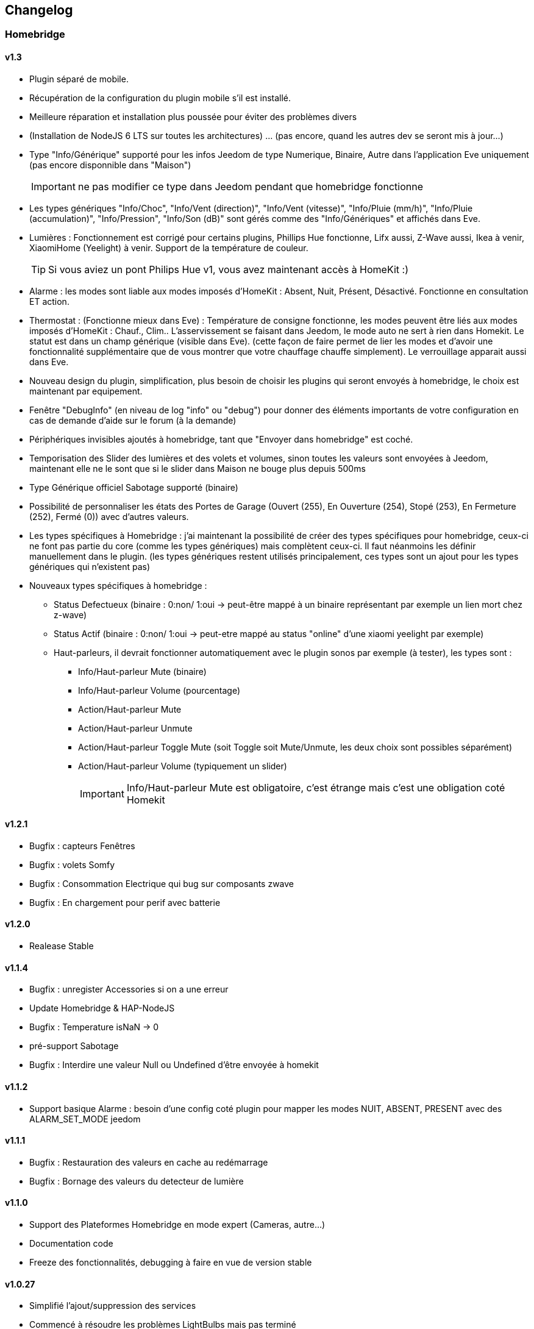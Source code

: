 == Changelog

=== Homebridge

==== v1.3
    * Plugin séparé de mobile.
    * Récupération de la configuration du plugin mobile s'il est installé.
    * Meilleure réparation et installation plus poussée pour éviter des problèmes divers
    * (Installation de NodeJS 6 LTS sur toutes les architectures) ... (pas encore, quand les autres dev se seront mis à jour...)
    * Type "Info/Générique" supporté pour les infos Jeedom de type Numerique, Binaire, Autre dans l'application Eve uniquement (pas encore disponnible dans "Maison")
[IMPORTANT]
ne pas modifier ce type dans Jeedom pendant que homebridge fonctionne
    * Les types génériques "Info/Choc", "Info/Vent (direction)", "Info/Vent (vitesse)", "Info/Pluie (mm/h)", "Info/Pluie (accumulation)", "Info/Pression", "Info/Son (dB)" sont gérés comme des "Info/Génériques" et affichés dans Eve.
    * Lumières : Fonctionnement est corrigé pour certains plugins, Phillips Hue fonctionne, Lifx aussi, Z-Wave aussi, Ikea à venir, XiaomiHome (Yeelight) à venir. Support de la température de couleur.
[TIP]
Si vous aviez un pont Philips Hue v1, vous avez maintenant accès à HomeKit :)
    * Alarme : les modes sont liable aux modes imposés d'HomeKit : Absent, Nuit, Présent, Désactivé. Fonctionne en consultation ET action.
    * Thermostat : (Fonctionne mieux dans Eve) : Température de consigne fonctionne, les modes peuvent être liés aux modes imposés d'HomeKit : Chauf., Clim.. L'asservissement se faisant dans Jeedom, le mode auto ne sert à rien dans Homekit. Le statut est dans un champ générique (visible dans Eve). (cette façon de faire permet de lier les modes et d'avoir une fonctionnalité supplémentaire que de vous montrer que votre chauffage chauffe simplement). Le verrouillage apparait aussi dans Eve.
    * Nouveau design du plugin, simplification, plus besoin de choisir les plugins qui seront envoyés à homebridge, le choix est maintenant par equipement.
    * Fenêtre "DebugInfo" (en niveau de log "info" ou "debug") pour donner des éléments importants de votre configuration en cas de demande d'aide sur le forum (à la demande)
    * Périphériques invisibles ajoutés à homebridge, tant que "Envoyer dans homebridge" est coché.
    * Temporisation des Slider des lumières et des volets et volumes, sinon toutes les valeurs sont envoyées à Jeedom, maintenant elle ne le sont que si le slider dans Maison ne bouge plus depuis 500ms
    * Type Générique officiel Sabotage supporté (binaire)
    * Possibilité de personnaliser les états des Portes de Garage (Ouvert (255), En Ouverture (254), Stopé (253), En Fermeture (252), Fermé (0)) avec d'autres valeurs.
    * Les types spécifiques à Homebridge : j'ai maintenant la possibilité de créer des types spécifiques pour homebridge, ceux-ci ne font pas partie du core (comme les types génériques) mais complètent ceux-ci. Il faut néanmoins les définir manuellement dans le plugin. (les types génériques restent utilisés principalement, ces types sont un ajout pour les types génériques qui n'existent pas)
    * Nouveaux types spécifiques à homebridge : 
      ** Status Defectueux (binaire : 0:non/ 1:oui -> peut-être mappé à un binaire représentant par exemple un lien mort chez z-wave) 
      ** Status Actif (binaire : 0:non/ 1:oui -> peut-etre mappé au status "online" d'une xiaomi yeelight par exemple)
      ** Haut-parleurs, il devrait fonctionner automatiquement avec le plugin sonos par exemple (à tester), les types sont : 
         *** Info/Haut-parleur Mute (binaire)
         *** Info/Haut-parleur Volume (pourcentage)
         *** Action/Haut-parleur Mute
         *** Action/Haut-parleur Unmute
         *** Action/Haut-parleur Toggle Mute (soit Toggle soit Mute/Unmute, les deux choix sont possibles séparément)
         *** Action/Haut-parleur Volume (typiquement un slider)
[IMPORTANT]
Info/Haut-parleur Mute est obligatoire, c'est étrange mais c'est une obligation coté Homekit

==== v1.2.1
    * Bugfix : capteurs Fenêtres
    * Bugfix : volets Somfy
    * Bugfix : Consommation Electrique qui bug sur composants zwave
    * Bugfix : En chargement pour perif avec batterie

==== v1.2.0
    * Realease Stable

==== v1.1.4

    * Bugfix : unregister Accessories si on a une erreur
    * Update Homebridge & HAP-NodeJS
    * Bugfix : Temperature isNaN -> 0
    * pré-support Sabotage
    * Bugfix : Interdire une valeur Null ou Undefined d'être envoyée à homekit
    
==== v1.1.2

    * Support basique Alarme : besoin d'une config coté plugin pour mapper les modes NUIT, ABSENT, PRESENT avec des ALARM_SET_MODE jeedom
    
==== v1.1.1 
    * Bugfix : Restauration des valeurs en cache au redémarrage
    * Bugfix : Bornage des valeurs du detecteur de lumière
    
==== v1.1.0 

    * Support des Plateformes Homebridge en mode expert (Cameras, autre...)
    * Documentation code
    * Freeze des fonctionnalités, debugging à faire en vue de version stable
    
==== v1.0.27

    * Simplifié l'ajout/suppression des services
    * Commencé à résoudre les problèmes LightBulbs mais pas terminé
    
==== v1.0.26

    * Gestion pourcentage batterie via le type générique "BATTERY"
    * Si < 20% on set un flag "LowBattery" dans Homekit pour afficher dans Maison/Eve/...
    * Gestion du "charge en cours" définit sur "non chargeable" pour l'instant car il faut voir comment on gère ca coté Jeedom

==== v1.0.25 

    * Nettoyage du code et simplification
    * Meilleure gestion des services en cas de modification de ceux-ci (modification des types génériques)

==== v1.0.24

    * Optimisation (on break les boucles si on a trouvé l'élément, plus rapide sur les grosses installations)

==== v1.0.23

    * si un volet est ouvert à 95% afficher 100% dans Maison (usure mécanique, recalibration)

==== v1.0.22

    * Préparation des Sonnettes en prévision du support dans HomeKit par Apple

==== v1.0.21

    * Corrigé la gestion des Serrures, elles fonctionnent
        *!!! si vous utilisez un iPad comme concentrateur HomeKit, pensez a désactiver Siri pour éviter à qqun de crier "siri ouvre la porte d'entrée" par la boite aux lettres (c'est arrivé !) !!!*

==== v1.0.20

    * Logs plus clairs et plus de verbosité sur la création des Characteristics

==== v1.0.19

    * Support pour les portes de garage/barrières, N'utiliser que BARRIER_STATE ou GARAGE_STATE (même traitement, états 255,254,253,252,0) et GB_TOGGLE

==== v1.0.18

    * Combiné les types OPENING et OPENING_WINDOW car c'est un même type dans homebridge.
    * Ajout du Model (nom du type de l'eqLogic) et du Serial Number (id de l'objet + id logique) dans homebridge.

==== v1.0.17

    * Prise en charge du niveau de debug du plugin mobile (il faut sauver le niveau et relancer le demon pour prise en charge)
    * Simplification du code (retiré des choses inutiles comme la création d'un serveur http)

==== v1.0.16

    * activation d'un mode debug dans la plateforme, il sera lié au status du plugin.
    * Françisation des messages du log, plus de verbosité, plus de clareté et de détails pour encore mieux vous aider en cas de problème.
    * Modification des paramètres de composition des UUID, uniquement l'id jeedom et le nom du périphérique (la pièce jeedom entrait en considération).
[IMPORTANT]
Cela signifie que à l'installation de cette version, vos périphériques dans Maison vont disparaitre pour réapparaitre dans la pièce par défaut (et casser vos scènes et automations).

        ** Point positif : vous pouvez maintenant changer de pièce dans jeedom les périphériques sans les perdre dans Maison. Malheureusement, ils ne changeront pas dans Maison (non-implémenté dans homebridge).
        ** j'ai gardé le nom du périphérique pour l'instant dans l'identifiant car le renommage d'un périphérique dans jeedom casserait tout dans Maison (pour l'instant) de toute façon.
    * Modification du délais d'interrogation-longue pour optimiser les systèmes avec moins de changements d'états.
    * Modification du modèle de fonctionnement. Maintenant on prend un état des périphérique au démarrage du plugin et on le met à jour en temps réèl à chaque changement dans jeedom ou Maison. Moins de requêtes sur l'API jeedom, plus petits temps de réponse dans Maison.
    * Ajout d'un ramasse miettes à la fin de l'ajout des périphériques présent dans jeedom à homebridge, tout ce qui n'a pas été ajouté/modifié est supprimé d'homebridge (si vous avez rendu invisible un périf ou supprimé dans jeedom par exemple).
    * Suppression du bouton Regénérer le fichier de configuration : plus besoin, lorsqu'on sauvegarde la configuration, on regénère le fichier automatiquement et on relance le Daemon.
    * Suppression du bouton Effacer le cache : plus besoin, on gère la suppression individuelle des périphériques. 
[TIP]
Si vous avez un problème avec un périphérique malgré tout : décochez "Envoyer à HomeBridge" | relancez le daemon | décochez "Envoyer à HomeBridge" | relancez le daemon : il sera recréé tout proprement (et dans la pièce par défaut de Maison).

    * Ajout d'avertissements et de messages d'attention si on s'approche du nombre fatidique de 100 accessoires envoyés dans homebridge (HomeKit ne supporte pas plus de 100 accessoires).
    * Au démarrage du daemon, vérification si avahi-daemon et dbus sont bien lancés, sinon, les démarrer.
    * A l'install des dépendances, passer avahi-daemon et dbus à enabled si pas le cas.
    * Corrections diverses, simplifications et optimisations.
    
    
